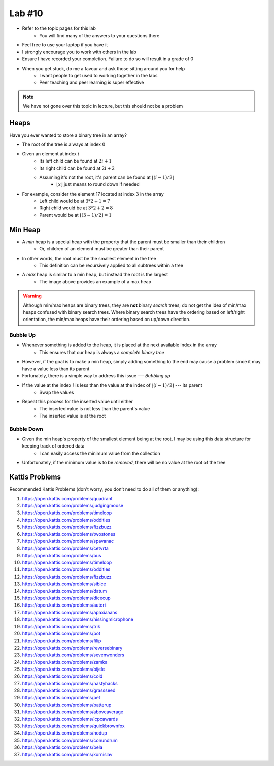 *******
Lab #10
*******

* Refer to the topic pages for this lab
    * You will find many of the answers to your questions there
* Feel free to use your laptop if you have it
* I strongly encourage you to work with others in the lab
* Ensure I have recorded your completion. Failure to do so will result in a grade of 0
* When you get stuck, do me a favour and ask those sitting around you for help
    * I want people to get used to working together in the labs
    * Peer teaching and peer learning is super effective

.. Note::

    We have not gone over this topic in lecture, but this should not be a problem


Heaps
=====

Have you ever wanted to store a binary tree in an array?

.. image:: img/heap_example.png
   :width: 333 px
   :align: center
   :target: https://en.wikipedia.org/wiki/Heap_(data_structure)

* The root of the tree is always at index :math:`0`
* Given an element at index :math:`i`
    * Its left child can be found at :math:`2i + 1`
    * Its right child can be found at :math:`2i + 2`
    * Assuming it's not the root, it's parent can be found at :math:`\lfloor (i-1)/2 \rfloor`
        * :math:`\lfloor x \rfloor` just means to round down if needed

* For example, consider the element 17 located at index :math:`3` in the array
    * Left child would be at :math:`3*2 + 1 = 7`
    * Right child would be at :math:`3*2 + 2 = 8`
    * Parent would be at :math:`\lfloor (3-1)/2 \rfloor = 1`


Min Heap
========

* A *min* heap is a special heap with the property that the parent must be smaller than their children
    * Or, children of an element must be greater than their parent

* In other words, the root must be the smallest element in the tree
    * This definition can be recursively applied to all subtrees within a tree

* A *max* heap is similar to a min heap, but instead the root is the largest
    * The image above provides an example of a max heap

.. warning::

    Although min/max heaps are binary trees, they are **not** binary *search* trees; do not get the idea of min/max
    heaps confused with binary search trees. Where binary search trees have the ordering based on left/right
    orientation, the min/max heaps have their ordering based on up/down direction.


Bubble Up
---------

* Whenever something is added to the heap, it is placed at the next available index in the array
    * This ensures that our heap is always a *complete binary tree*

* However, if the goal is to make a min heap, simply adding something to the end may cause a problem since it may have a value less than its parent
* Fortunately, there is a simple way to address this issue --- *Bubbling up*

* If the value at the index :math:`i` is less than the value at the index of :math:`\lfloor (i-1)/2 \rfloor` --- its parent
    * Swap the values

* Repeat this process for the inserted value until either
    * The inserted value is not less than the parent's value
    * The inserted value is at the root


Bubble Down
-----------

* Given the min heap's property of the smallest element being at the root, I may be using this data structure for keeping track of ordered data
    * I can easily access the minimum value from the collection

* Unfortunately, if the minimum value is to be *removed*, there will be no value at the root of the tree




Kattis Problems
===============

Recommended Kattis Problems (don't worry, you don’t need to do all of them or anything):

1. https://open.kattis.com/problems/quadrant
2. https://open.kattis.com/problems/judgingmoose
3. https://open.kattis.com/problems/timeloop
4. https://open.kattis.com/problems/oddities
5. https://open.kattis.com/problems/fizzbuzz
6. https://open.kattis.com/problems/twostones
7. https://open.kattis.com/problems/spavanac
8. https://open.kattis.com/problems/cetvrta
9. https://open.kattis.com/problems/bus
10. https://open.kattis.com/problems/timeloop
11. https://open.kattis.com/problems/oddities
12. https://open.kattis.com/problems/fizzbuzz
13. https://open.kattis.com/problems/sibice
14. https://open.kattis.com/problems/datum
15. https://open.kattis.com/problems/dicecup
16. https://open.kattis.com/problems/autori
17. https://open.kattis.com/problems/apaxiaaans
18. https://open.kattis.com/problems/hissingmicrophone
19. https://open.kattis.com/problems/trik
20. https://open.kattis.com/problems/pot
21. https://open.kattis.com/problems/filip
22. https://open.kattis.com/problems/reversebinary
23. https://open.kattis.com/problems/sevenwonders
24. https://open.kattis.com/problems/zamka
25. https://open.kattis.com/problems/bijele
26. https://open.kattis.com/problems/cold
27. https://open.kattis.com/problems/nastyhacks
28. https://open.kattis.com/problems/grassseed
29. https://open.kattis.com/problems/pet
30. https://open.kattis.com/problems/batterup
31. https://open.kattis.com/problems/aboveaverage
32. https://open.kattis.com/problems/icpcawards
33. https://open.kattis.com/problems/quickbrownfox
34. https://open.kattis.com/problems/nodup
35. https://open.kattis.com/problems/conundrum
36. https://open.kattis.com/problems/bela
37. https://open.kattis.com/problems/kornislav
